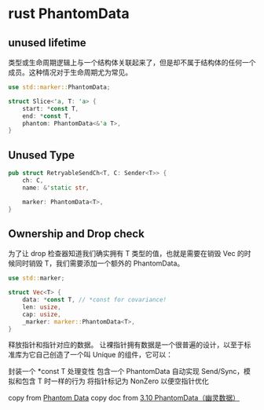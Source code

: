 * rust PhantomData
:PROPERTIES:
:CUSTOM_ID: rust-phantomdata
:END:
** unused lifetime
:PROPERTIES:
:CUSTOM_ID: unused-lifetime
:END:
类型或生命周期逻辑上与一个结构体关联起来了，但是却不属于结构体的任何一个成员。这种情况对于生命周期尤为常见。

#+begin_src rust
use std::marker::PhantomData;

struct Slice<'a, T: 'a> {
    start: *const T,
    end: *const T,
    phantom: PhantomData<&'a T>,
}
#+end_src

** Unused Type
:PROPERTIES:
:CUSTOM_ID: unused-type
:END:
#+begin_src rust
pub struct RetryableSendCh<T, C: Sender<T>> {
    ch: C,
    name: &'static str,

    marker: PhantomData<T>,
}
#+end_src

** Ownership and Drop check
:PROPERTIES:
:CUSTOM_ID: ownership-and-drop-check
:END:
为了让 drop 检查器知道我们确实拥有 T 类型的值，也就是需要在销毁 Vec
的时候同时销毁 T，我们需要添加一个额外的 PhantomData。

#+begin_src rust
use std::marker;

struct Vec<T> {
    data: *const T, // *const for covariance!
    len: usize,
    cap: usize,
    _marker: marker::PhantomData<T>,
}
#+end_src

释放指针和指针对应的数据。
让裸指针拥有数据是一个很普遍的设计，以至于标准库为它自己创造了一个叫
Unique 的组件，它可以：

封装一个 *const T 处理变性 包含一个 PhantomData 自动实现
Send/Sync，模拟和包含 T 时一样的行为 将指针标记为 NonZero 以便空指针优化

copy from [[https://www.jianshu.com/p/8554bbf13a02][Phantom Data]] copy
doc from
[[https://learnku.com/docs/nomicon/2018/310-phantom-data/4721][3.10
PhantomData（幽灵数据）]]

